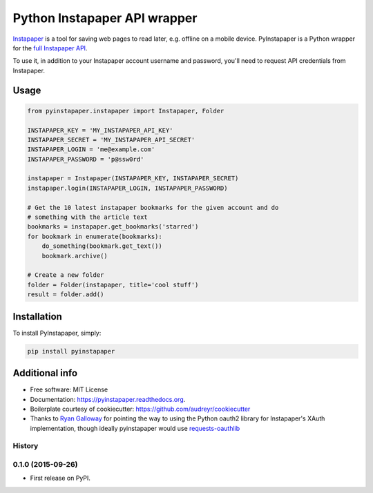 ===============================
Python Instapaper API wrapper
===============================

.. image:: https://travis-ci.org/mdorn/pyinstapaper.svg
        :target: https://travis-ci.org/mdorn/pyinstapaper

.. image:: https://img.shields.io/pypi/v/pyinstapaper.svg
        :target: https://pypi.python.org/pypi/pyinstapaper


Instapaper_ is a tool for saving web pages to read later, e.g. offline on a
mobile device.  PyInstapaper is a Python wrapper for the `full Instapaper API`_.  

.. _Instapaper: https://www.instapaper.com
.. _full Instapaper API: https://www.instapaper.com/api

To use it, in addition to your Instapaper account username and password,
you'll need to request API credentials from Instapaper.

Usage
=====

.. code-block:: python

    from pyinstapaper.instapaper import Instapaper, Folder

    INSTAPAPER_KEY = 'MY_INSTAPAPER_API_KEY'
    INSTAPAPER_SECRET = 'MY_INSTAPAPER_API_SECRET'
    INSTAPAPER_LOGIN = 'me@example.com'
    INSTAPAPER_PASSWORD = 'p@ssw0rd'

    instapaper = Instapaper(INSTAPAPER_KEY, INSTAPAPER_SECRET)
    instapaper.login(INSTAPAPER_LOGIN, INSTAPAPER_PASSWORD)

    # Get the 10 latest instapaper bookmarks for the given account and do
    # something with the article text
    bookmarks = instapaper.get_bookmarks('starred')
    for bookmark in enumerate(bookmarks):
        do_something(bookmark.get_text())
        bookmark.archive()

    # Create a new folder
    folder = Folder(instapaper, title='cool stuff')
    result = folder.add()

Installation
============

To install PyInstapaper, simply:

.. code-block:: bash

    pip install pyinstapaper

Additional info
===============

* Free software: MIT License
* Documentation: https://pyinstapaper.readthedocs.org.
* Boilerplate courtesy of cookiecutter: https://github.com/audreyr/cookiecutter
* Thanks to `Ryan Galloway`_ for pointing the way to using the Python oauth2
  library for Instapaper's XAuth implementation, though ideally pyinstapaper
  would use `requests-oauthlib`_

.. _Ryan Galloway: https://github.com/rsgalloway/instapaper
.. _requests-oauthlib: https://requests-oauthlib.readthedocs.org/en/latest/




History
-------

0.1.0 (2015-09-26)
---------------------

* First release on PyPI.


